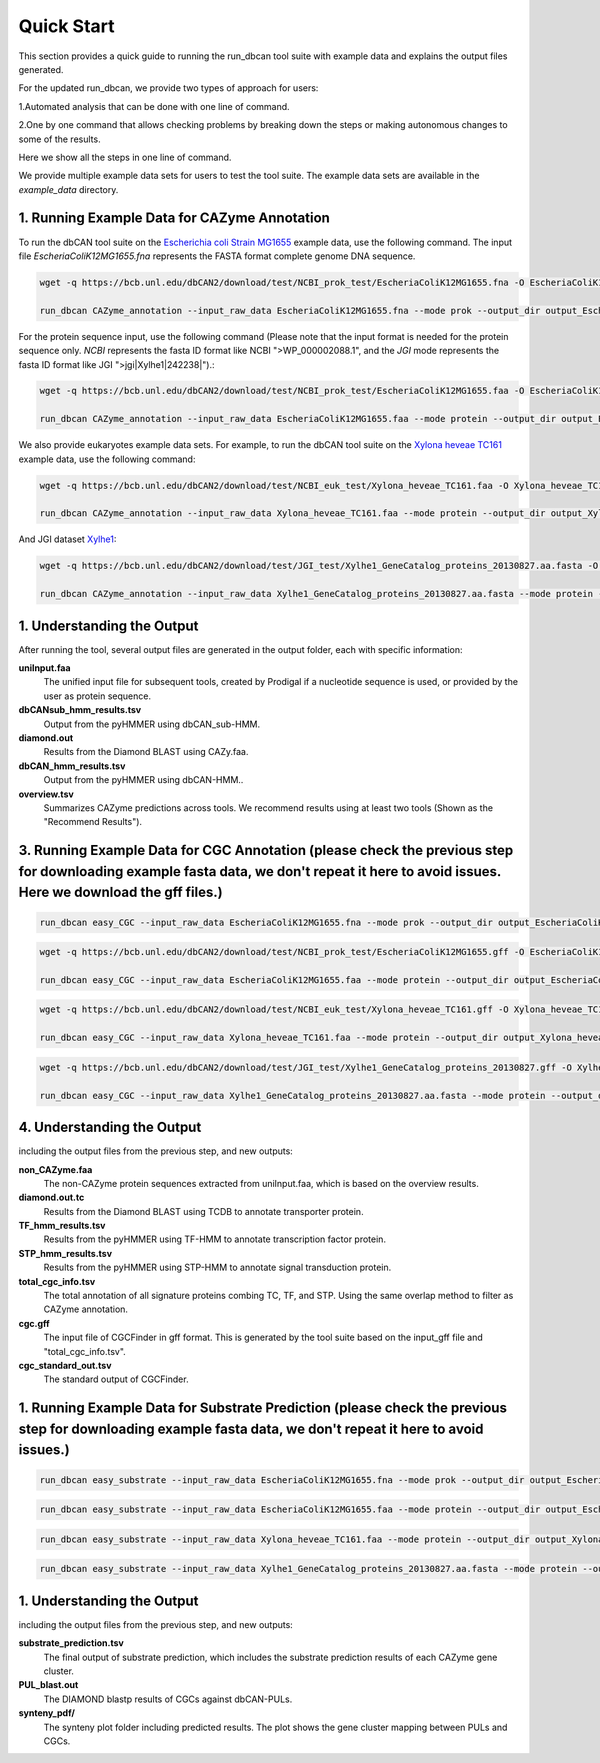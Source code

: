 Quick Start
===========

This section provides a quick guide to running the run_dbcan tool suite with example data and explains the output files generated.

For the updated run_dbcan, we provide two types of approach for users:

1.Automated analysis that can be done with one line of command.

2.One by one command that allows checking problems by breaking down the steps or making autonomous changes to some of the results.

Here we show all the steps in one line of command.

We provide multiple example data sets for users to test the tool suite. The example data sets are available in the `example_data` directory.



1. Running Example Data for CAZyme Annotation
-----------------------------------------------

To run the dbCAN tool suite on the `Escherichia coli Strain MG1655`_ example data, use the following command. The input file `EscheriaColiK12MG1655.fna` represents the FASTA format complete genome DNA sequence.

.. code-block:: shell

    wget -q https://bcb.unl.edu/dbCAN2/download/test/NCBI_prok_test/EscheriaColiK12MG1655.fna -O EscheriaColiK12MG1655.fna

    run_dbcan CAZyme_annotation --input_raw_data EscheriaColiK12MG1655.fna --mode prok --output_dir output_EscheriaColiK12MG1655_fna --db_dir db

.. _Escherichia coli Strain MG1655: https://www.ncbi.nlm.nih.gov/nuccore/U00096.2

For the protein sequence input, use the following command (Please note that the input format is needed for the protein sequence only. `NCBI` represents the fasta ID format like NCBI ">WP_000002088.1", and the `JGI` mode represents the fasta ID format like JGI ">jgi|Xylhe1|242238|").:

.. code-block:: shell

    wget -q https://bcb.unl.edu/dbCAN2/download/test/NCBI_prok_test/EscheriaColiK12MG1655.faa -O EscheriaColiK12MG1655.faa

    run_dbcan CAZyme_annotation --input_raw_data EscheriaColiK12MG1655.faa --mode protein --output_dir output_EscheriaColiK12MG1655_faa --db_dir db --input_format NCBI

We also provide eukaryotes example data sets. For example, to run the dbCAN tool suite on the `Xylona heveae TC161`_ example data, use the following command:

.. code-block:: shell

    wget -q https://bcb.unl.edu/dbCAN2/download/test/NCBI_euk_test/Xylona_heveae_TC161.faa -O Xylona_heveae_TC161.faa

    run_dbcan CAZyme_annotation --input_raw_data Xylona_heveae_TC161.faa --mode protein --output_dir output_Xylona_heveae_TC161_faa --db_dir db

.. _Xylona heveae TC161: https://www.ncbi.nlm.nih.gov/datasets/genome/GCF_001619985.1/

And JGI dataset `Xylhe1`_:

.. code-block:: shell

    wget -q https://bcb.unl.edu/dbCAN2/download/test/JGI_test/Xylhe1_GeneCatalog_proteins_20130827.aa.fasta -O Xylhe1_GeneCatalog_proteins_20130827.aa.fasta

    run_dbcan CAZyme_annotation --input_raw_data Xylhe1_GeneCatalog_proteins_20130827.aa.fasta --mode protein --output_dir output_Xylhe1_faa --db_dir db

.. _Xylhe1: https://mycocosm.jgi.doe.gov/Xylhe1/Xylhe1.home.html

1. Understanding the Output
---------------------------

After running the tool, several output files are generated in the output folder, each with specific information:

**uniInput.faa**
  The unified input file for subsequent tools, created by Prodigal if a nucleotide sequence is used, or provided by the user as protein sequence.

**dbCANsub_hmm_results.tsv**
  Output from the pyHMMER using dbCAN_sub-HMM.

**diamond.out**
  Results from the Diamond BLAST using CAZy.faa.

**dbCAN_hmm_results.tsv**
  Output from the pyHMMER using dbCAN-HMM..

**overview.tsv**
  Summarizes CAZyme predictions across tools. We recommend results using at least two tools (Shown as the "Recommend Results").



3. Running Example Data for CGC Annotation (please check the previous step for downloading example fasta data, we don't repeat it here to avoid issues. Here we download the gff files.)
---------------------------------------------------------------------------------------------------------------------------------------------------------------------------------------------------------------------------------------
.. code-block:: shell

    run_dbcan easy_CGC --input_raw_data EscheriaColiK12MG1655.fna --mode prok --output_dir output_EscheriaColiK12MG1655_fna_CGC --db_dir db --input_gff gff --input_gff_format prodigal


.. code-block:: shell

    wget -q https://bcb.unl.edu/dbCAN2/download/test/NCBI_prok_test/EscheriaColiK12MG1655.gff -O EscheriaColiK12MG1655.gff

    run_dbcan easy_CGC --input_raw_data EscheriaColiK12MG1655.faa --mode protein --output_dir output_EscheriaColiK12MG1655_faa_CGC --db_dir db --input_format NCBI --input_gff EscheriaColiK12MG1655.gff --input_gff_format NCBI_prok


.. code-block:: shell

    wget -q https://bcb.unl.edu/dbCAN2/download/test/NCBI_euk_test/Xylona_heveae_TC161.gff -O Xylona_heveae_TC161.gff

    run_dbcan easy_CGC --input_raw_data Xylona_heveae_TC161.faa --mode protein --output_dir output_Xylona_heveae_TC161_faa_CGC --db_dir db  --input_format NCBI --input_gff Xylona_heveae_TC161.gff --input_gff_format NCBI_euk


.. code-block:: shell

    wget -q https://bcb.unl.edu/dbCAN2/download/test/JGI_test/Xylhe1_GeneCatalog_proteins_20130827.gff -O Xylhe1_GeneCatalog_proteins_20130827.gff

    run_dbcan easy_CGC --input_raw_data Xylhe1_GeneCatalog_proteins_20130827.aa.fasta --mode protein --output_dir output_Xylhe1_faa_CGC --db_dir db  --input_format JGI --input_gff Xylhe1_GeneCatalog_proteins_20130827.gff --input_gff_format JGI




4. Understanding the Output
---------------------------

including the output files from the previous step, and new outputs:

**non_CAZyme.faa**
  The non-CAZyme protein sequences extracted from uniInput.faa, which is based on the overview results.

**diamond.out.tc**
  Results from the Diamond BLAST using TCDB to annotate transporter protein.

**TF_hmm_results.tsv**
  Results from the pyHMMER using TF-HMM to annotate transcription factor protein.

**STP_hmm_results.tsv**
  Results from the pyHMMER using STP-HMM to annotate signal transduction protein.

**total_cgc_info.tsv**
  The total annotation of all signature proteins combing TC, TF, and STP. Using the same overlap method to filter as CAZyme annotation.

**cgc.gff**
  The input file of CGCFinder in gff format. This is generated by the tool suite based on the input_gff file and "total_cgc_info.tsv".

**cgc_standard_out.tsv**
  The standard output of CGCFinder.


1. Running Example Data for Substrate Prediction (please check the previous step for downloading example fasta data, we don't repeat it here to avoid issues.)
----------------------------------------------------------------------------------------------------------------------------------------------------------------------------------------------------------------

.. code-block:: shell


    run_dbcan easy_substrate --input_raw_data EscheriaColiK12MG1655.fna --mode prok --output_dir output_EscheriaColiK12MG1655_fna_sub --db_dir db --input_gff gff --input_gff_format prodigal


.. code-block:: shell

    run_dbcan easy_substrate --input_raw_data EscheriaColiK12MG1655.faa --mode protein --output_dir output_EscheriaColiK12MG1655_faa_sub --db_dir db --input_format NCBI --input_gff EscheriaColiK12MG1655.gff --input_gff_format NCBI_prok


.. code-block:: shell


    run_dbcan easy_substrate --input_raw_data Xylona_heveae_TC161.faa --mode protein --output_dir output_Xylona_heveae_TC161_faa_sub --db_dir db  --input_format NCBI --input_gff Xylona_heveae_TC161.gff --input_gff_format NCBI_euk


.. code-block:: shell

    run_dbcan easy_substrate --input_raw_data Xylhe1_GeneCatalog_proteins_20130827.aa.fasta --mode protein --output_dir output_Xylhe1_faa_sub --db_dir db  --input_format JGI --input_gff Xylhe1_GeneCatalog_proteins_20130827.gff --input_gff_format JGI





1. Understanding the Output
---------------------------
including the output files from the previous step, and new outputs:

**substrate_prediction.tsv**
  The final output of substrate prediction, which includes the substrate prediction results of each CAZyme gene cluster.

**PUL_blast.out**
  The DIAMOND blastp results of CGCs against dbCAN-PULs.

**synteny_pdf/**
  The synteny plot folder including predicted results. The plot shows the gene cluster mapping between PULs and CGCs.

